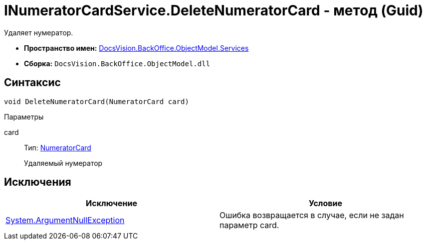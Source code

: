 = INumeratorCardService.DeleteNumeratorCard - метод (Guid)

Удаляет нумератор.

* *Пространство имен:* xref:api/DocsVision/BackOffice/ObjectModel/Services/Services_NS.adoc[DocsVision.BackOffice.ObjectModel.Services]
* *Сборка:* `DocsVision.BackOffice.ObjectModel.dll`

== Синтаксис

[source,csharp]
----
void DeleteNumeratorCard(NumeratorCard card)
----

Параметры

card::
Тип: xref:api/DocsVision/Platform/ObjectManager/SystemCards/NumeratorCard_CL.adoc[NumeratorCard]
+
Удаляемый нумератор

== Исключения

[cols=",",options="header"]
|===
|Исключение |Условие
|http://msdn.microsoft.com/ru-ru/library/system.argumentnullexception.aspx[System.ArgumentNullException] |Ошибка возвращается в случае, если не задан параметр card.
|===
